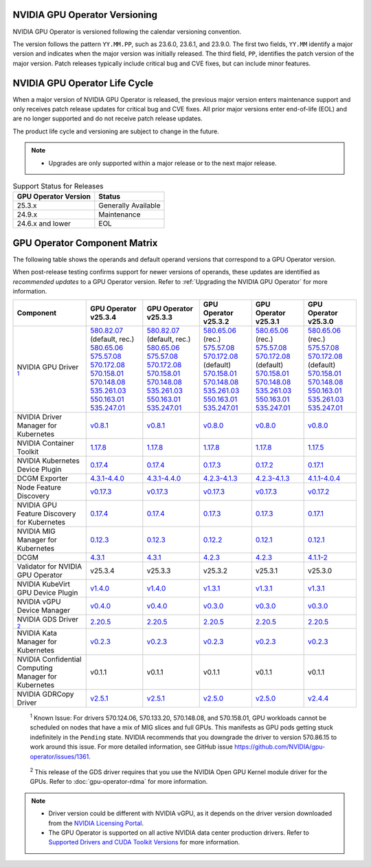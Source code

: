 .. license-header
  SPDX-FileCopyrightText: Copyright (c) 2023 NVIDIA CORPORATION & AFFILIATES. All rights reserved.
  SPDX-License-Identifier: Apache-2.0

  Licensed under the Apache License, Version 2.0 (the "License");
  you may not use this file except in compliance with the License.
  You may obtain a copy of the License at

  http://www.apache.org/licenses/LICENSE-2.0

  Unless required by applicable law or agreed to in writing, software
  distributed under the License is distributed on an "AS IS" BASIS,
  WITHOUT WARRANTIES OR CONDITIONS OF ANY KIND, either express or implied.
  See the License for the specific language governing permissions and
  limitations under the License.

.. headings # #, * *, =, -, ^, "

.. Date: September 25 2022
.. Author: ebohnhorst


.. _operator-versioning:

******************************
NVIDIA GPU Operator Versioning
******************************

NVIDIA GPU Operator is versioned following the calendar versioning convention.

The version follows the pattern ``YY.MM.PP``, such as 23.6.0, 23.6.1, and 23.9.0.
The first two fields, ``YY.MM`` identify a major version and indicates when the major version was initially released.
The third field, ``PP``, identifies the patch version of the major version.
Patch releases typically include critical bug and CVE fixes, but can include minor features.

.. _operator_life_cycle_policy:

******************************
NVIDIA GPU Operator Life Cycle
******************************

When a major version of NVIDIA GPU Operator is released, the previous major version enters maintenance support
and only receives patch release updates for critical bug and CVE fixes.
All prior major versions enter end-of-life (EOL) and are no longer supported and do not receive patch release updates.

The product life cycle and versioning are subject to change in the future.

.. note::

    - Upgrades are only supported within a major release or to the next major release.

.. list-table:: Support Status for Releases
   :header-rows: 1

   * - GPU Operator Version
     - Status

   * - 25.3.x
     - Generally Available

   * - 24.9.x
     - Maintenance

   * - 24.6.x and lower
     - EOL


.. _operator-component-matrix:

*****************************
GPU Operator Component Matrix
*****************************

.. _ki: #known-issue
.. |ki| replace:: :sup:`1`
.. _gds: #gds-open-kernel
.. |gds| replace:: :sup:`2`

The following table shows the operands and default operand versions that correspond to a GPU Operator version.

When post-release testing confirms support for newer versions of operands, these updates are identified as *recommended updates* to a GPU Operator version.
Refer to :ref:`Upgrading the NVIDIA GPU Operator` for more information.

.. list-table::
   :header-rows: 1

   * - Component
     - | GPU Operator
       | v25.3.4
     - | GPU Operator
       | v25.3.3
     - | GPU Operator
       | v25.3.2
     - | GPU Operator
       | v25.3.1
     - | GPU Operator
       | v25.3.0

   * - NVIDIA GPU Driver |ki|_
     - | `580.82.07 <https://docs.nvidia.com/datacenter/tesla/tesla-release-notes-580-82-07/index.html>`_ (default, rec.)
       | `580.65.06 <https://docs.nvidia.com/datacenter/tesla/tesla-release-notes-580-65-06/index.html>`_
       | `575.57.08 <https://docs.nvidia.com/datacenter/tesla/tesla-release-notes-575-57-08/index.html>`_
       | `570.172.08 <https://docs.nvidia.com/datacenter/tesla/tesla-release-notes-570-172-08/index.html>`_
       | `570.158.01 <https://docs.nvidia.com/datacenter/tesla/tesla-release-notes-570-158-01/index.html>`_
       | `570.148.08 <https://docs.nvidia.com/datacenter/tesla/tesla-release-notes-570-148-08/index.html>`_
       | `535.261.03 <https://docs.nvidia.com/datacenter/tesla/tesla-release-notes-535-261-03/index.html>`_
       | `550.163.01 <https://docs.nvidia.com/datacenter/tesla/tesla-release-notes-550-163-01/index.html>`_
       | `535.247.01 <https://docs.nvidia.com/datacenter/tesla/tesla-release-notes-535-247-01/index.html>`_ 
     - | `580.82.07 <https://docs.nvidia.com/datacenter/tesla/tesla-release-notes-580-82-07/index.html>`_ (default, rec.)
       | `580.65.06 <https://docs.nvidia.com/datacenter/tesla/tesla-release-notes-580-65-06/index.html>`_
       | `575.57.08 <https://docs.nvidia.com/datacenter/tesla/tesla-release-notes-575-57-08/index.html>`_
       | `570.172.08 <https://docs.nvidia.com/datacenter/tesla/tesla-release-notes-570-172-08/index.html>`_
       | `570.158.01 <https://docs.nvidia.com/datacenter/tesla/tesla-release-notes-570-158-01/index.html>`_
       | `570.148.08 <https://docs.nvidia.com/datacenter/tesla/tesla-release-notes-570-148-08/index.html>`_
       | `535.261.03 <https://docs.nvidia.com/datacenter/tesla/tesla-release-notes-535-261-03/index.html>`_
       | `550.163.01 <https://docs.nvidia.com/datacenter/tesla/tesla-release-notes-550-163-01/index.html>`_
       | `535.247.01 <https://docs.nvidia.com/datacenter/tesla/tesla-release-notes-535-247-01/index.html>`_ 
     - | `580.65.06 <https://docs.nvidia.com/datacenter/tesla/tesla-release-notes-580-65-06/index.html>`_ (rec.)        
       | `575.57.08 <https://docs.nvidia.com/datacenter/tesla/tesla-release-notes-575-57-08/index.html>`_
       | `570.172.08 <https://docs.nvidia.com/datacenter/tesla/tesla-release-notes-570-172-08/index.html>`_ (default)        
       | `570.158.01 <https://docs.nvidia.com/datacenter/tesla/tesla-release-notes-570-158-01/index.html>`_
       | `570.148.08 <https://docs.nvidia.com/datacenter/tesla/tesla-release-notes-570-148-08/index.html>`_
       | `535.261.03 <https://docs.nvidia.com/datacenter/tesla/tesla-release-notes-535-261-03/index.html>`_
       | `550.163.01 <https://docs.nvidia.com/datacenter/tesla/tesla-release-notes-550-163-01/index.html>`_
       | `535.247.01 <https://docs.nvidia.com/datacenter/tesla/tesla-release-notes-535-247-01/index.html>`_ 
     - | `580.65.06 <https://docs.nvidia.com/datacenter/tesla/tesla-release-notes-580-65-06/index.html>`_ (rec.)
       | `575.57.08 <https://docs.nvidia.com/datacenter/tesla/tesla-release-notes-575-57-08/index.html>`_
       | `570.172.08 <https://docs.nvidia.com/datacenter/tesla/tesla-release-notes-570-172-08/index.html>`_ (default)
       | `570.158.01 <https://docs.nvidia.com/datacenter/tesla/tesla-release-notes-570-158-01/index.html>`_
       | `570.148.08 <https://docs.nvidia.com/datacenter/tesla/tesla-release-notes-570-148-08/index.html>`_
       | `535.261.03 <https://docs.nvidia.com/datacenter/tesla/tesla-release-notes-535-261-03/index.html>`_
       | `550.163.01 <https://docs.nvidia.com/datacenter/tesla/tesla-release-notes-550-163-01/index.html>`_
       | `535.247.01 <https://docs.nvidia.com/datacenter/tesla/tesla-release-notes-535-247-01/index.html>`_ 
     - | `580.65.06 <https://docs.nvidia.com/datacenter/tesla/tesla-release-notes-580-65-06/index.html>`_ (rec.)
       | `575.57.08 <https://docs.nvidia.com/datacenter/tesla/tesla-release-notes-575-57-08/index.html>`_
       | `570.172.08 <https://docs.nvidia.com/datacenter/tesla/tesla-release-notes-570-172-08/index.html>`_ (default)
       | `570.158.01 <https://docs.nvidia.com/datacenter/tesla/tesla-release-notes-570-158-01/index.html>`_
       | `570.148.08 <https://docs.nvidia.com/datacenter/tesla/tesla-release-notes-570-148-08/index.html>`_
       | `550.163.01 <https://docs.nvidia.com/datacenter/tesla/tesla-release-notes-550-163-01/index.html>`_
       | `535.261.03 <https://docs.nvidia.com/datacenter/tesla/tesla-release-notes-535-261-03/index.html>`_
       | `535.247.01 <https://docs.nvidia.com/datacenter/tesla/tesla-release-notes-535-247-01/index.html>`_ 

   * - NVIDIA Driver Manager for Kubernetes
     - `v0.8.1 <https://ngc.nvidia.com/catalog/containers/nvidia:cloud-native:k8s-driver-manager>`__
     - `v0.8.1 <https://ngc.nvidia.com/catalog/containers/nvidia:cloud-native:k8s-driver-manager>`__
     - `v0.8.0 <https://ngc.nvidia.com/catalog/containers/nvidia:cloud-native:k8s-driver-manager>`__
     - `v0.8.0 <https://ngc.nvidia.com/catalog/containers/nvidia:cloud-native:k8s-driver-manager>`__
     - `v0.8.0 <https://ngc.nvidia.com/catalog/containers/nvidia:cloud-native:k8s-driver-manager>`__

   * - NVIDIA Container Toolkit
     - `1.17.8 <https://github.com/NVIDIA/nvidia-container-toolkit/releases>`__
     - `1.17.8 <https://github.com/NVIDIA/nvidia-container-toolkit/releases>`__
     - `1.17.8 <https://github.com/NVIDIA/nvidia-container-toolkit/releases>`__
     - `1.17.8 <https://github.com/NVIDIA/nvidia-container-toolkit/releases>`__
     - `1.17.5 <https://github.com/NVIDIA/nvidia-container-toolkit/releases>`__

   * - NVIDIA Kubernetes Device Plugin
     - `0.17.4 <https://github.com/NVIDIA/k8s-device-plugin/releases>`__
     - `0.17.4 <https://github.com/NVIDIA/k8s-device-plugin/releases>`__
     - `0.17.3 <https://github.com/NVIDIA/k8s-device-plugin/releases>`__
     - `0.17.2 <https://github.com/NVIDIA/k8s-device-plugin/releases>`__
     - `0.17.1 <https://github.com/NVIDIA/k8s-device-plugin/releases>`__

   * - DCGM Exporter
     - `4.3.1-4.4.0 <https://github.com/NVIDIA/dcgm-exporter/releases>`__
     - `4.3.1-4.4.0 <https://github.com/NVIDIA/dcgm-exporter/releases>`__
     - `4.2.3-4.1.3 <https://github.com/NVIDIA/dcgm-exporter/releases>`__
     - `4.2.3-4.1.3 <https://github.com/NVIDIA/dcgm-exporter/releases>`__
     - `4.1.1-4.0.4 <https://github.com/NVIDIA/dcgm-exporter/releases>`__

   * - Node Feature Discovery
     - `v0.17.3 <https://github.com/kubernetes-sigs/node-feature-discovery/releases/>`__
     - `v0.17.3 <https://github.com/kubernetes-sigs/node-feature-discovery/releases/>`__
     - `v0.17.3 <https://github.com/kubernetes-sigs/node-feature-discovery/releases/>`__
     - `v0.17.3 <https://github.com/kubernetes-sigs/node-feature-discovery/releases/>`__
     - `v0.17.2 <https://github.com/kubernetes-sigs/node-feature-discovery/releases/>`__

   * - | NVIDIA GPU Feature Discovery
       | for Kubernetes
     - `0.17.4 <https://github.com/NVIDIA/k8s-device-plugin/releases>`__
     - `0.17.4 <https://github.com/NVIDIA/k8s-device-plugin/releases>`__
     - `0.17.3 <https://github.com/NVIDIA/k8s-device-plugin/releases>`__
     - `0.17.3 <https://github.com/NVIDIA/k8s-device-plugin/releases>`__
     - `0.17.1 <https://github.com/NVIDIA/k8s-device-plugin/releases>`__

   * - NVIDIA MIG Manager for Kubernetes
     - `0.12.3 <https://github.com/NVIDIA/mig-parted/blob/main/CHANGELOG.md>`__
     - `0.12.3 <https://github.com/NVIDIA/mig-parted/blob/main/CHANGELOG.md>`__
     - `0.12.2 <https://github.com/NVIDIA/mig-parted/tree/main/deployments/gpu-operator>`__
     - `0.12.1 <https://github.com/NVIDIA/mig-parted/tree/main/deployments/gpu-operator>`__
     - `0.12.1 <https://github.com/NVIDIA/mig-parted/tree/main/deployments/gpu-operator>`__

   * - DCGM
     - `4.3.1 <https://docs.nvidia.com/datacenter/dcgm/latest/release-notes/changelog.html>`__
     - `4.3.1 <https://docs.nvidia.com/datacenter/dcgm/latest/release-notes/changelog.html>`__
     - `4.2.3 <https://docs.nvidia.com/datacenter/dcgm/latest/release-notes/changelog.html>`__
     - `4.2.3 <https://docs.nvidia.com/datacenter/dcgm/latest/release-notes/changelog.html>`__
     - `4.1.1-2 <https://docs.nvidia.com/datacenter/dcgm/latest/release-notes/changelog.html>`__

   * - Validator for NVIDIA GPU Operator
     - v25.3.4
     - v25.3.3
     - v25.3.2
     - v25.3.1
     - v25.3.0

   * - NVIDIA KubeVirt GPU Device Plugin
     - `v1.4.0 <https://github.com/NVIDIA/kubevirt-gpu-device-plugin>`__
     - `v1.4.0 <https://github.com/NVIDIA/kubevirt-gpu-device-plugin>`__
     - `v1.3.1 <https://github.com/NVIDIA/kubevirt-gpu-device-plugin>`__
     - `v1.3.1 <https://github.com/NVIDIA/kubevirt-gpu-device-plugin>`__
     - `v1.3.1 <https://github.com/NVIDIA/kubevirt-gpu-device-plugin>`__

   * - NVIDIA vGPU Device Manager
     - `v0.4.0 <https://github.com/NVIDIA/vgpu-device-manager>`__
     - `v0.4.0 <https://github.com/NVIDIA/vgpu-device-manager>`__
     - `v0.3.0 <https://github.com/NVIDIA/vgpu-device-manager>`__
     - `v0.3.0 <https://github.com/NVIDIA/vgpu-device-manager>`__
     - `v0.3.0 <https://github.com/NVIDIA/vgpu-device-manager>`__

   * - NVIDIA GDS Driver |gds|_
     - `2.20.5 <https://github.com/NVIDIA/gds-nvidia-fs/releases>`__
     - `2.20.5 <https://github.com/NVIDIA/gds-nvidia-fs/releases>`__
     - `2.20.5 <https://github.com/NVIDIA/gds-nvidia-fs/releases>`__
     - `2.20.5 <https://github.com/NVIDIA/gds-nvidia-fs/releases>`__
     - `2.20.5 <https://github.com/NVIDIA/gds-nvidia-fs/releases>`__

   * - NVIDIA Kata Manager for Kubernetes
     - `v0.2.3 <https://github.com/NVIDIA/k8s-kata-manager>`__
     - `v0.2.3 <https://github.com/NVIDIA/k8s-kata-manager>`__
     - `v0.2.3 <https://github.com/NVIDIA/k8s-kata-manager>`__
     - `v0.2.3 <https://github.com/NVIDIA/k8s-kata-manager>`__
     - `v0.2.3 <https://github.com/NVIDIA/k8s-kata-manager>`__

   * - | NVIDIA Confidential Computing
       | Manager for Kubernetes
     - v0.1.1
     - v0.1.1
     - v0.1.1
     - v0.1.1
     - v0.1.1

   * - NVIDIA GDRCopy Driver
     - `v2.5.1 <https://github.com/NVIDIA/gdrcopy/releases>`__
     - `v2.5.1 <https://github.com/NVIDIA/gdrcopy/releases>`__
     - `v2.5.0 <https://github.com/NVIDIA/gdrcopy/releases>`__
     - `v2.5.0 <https://github.com/NVIDIA/gdrcopy/releases>`__
     - `v2.4.4 <https://github.com/NVIDIA/gdrcopy/releases>`__

.. _known-issue:

   :sup:`1`
   Known Issue: For drivers 570.124.06, 570.133.20, 570.148.08, and 570.158.01,
   GPU workloads cannot be scheduled on nodes that have a mix of MIG slices and full GPUs. 
   This manifests as GPU pods getting stuck indefinitely in the ``Pending`` state. 
   NVIDIA recommends that you downgrade the driver to version 570.86.15 to work around this issue.
   For more detailed information, see GitHub issue https://github.com/NVIDIA/gpu-operator/issues/1361.


.. _gds-open-kernel:

   :sup:`2`
   This release of the GDS driver requires that you use the NVIDIA Open GPU Kernel module driver for the GPUs.
   Refer to :doc:`gpu-operator-rdma` for more information.
   
.. note::

   - Driver version could be different with NVIDIA vGPU, as it depends on the driver
     version downloaded from the `NVIDIA Licensing Portal  <https://ui.licensing.nvidia.com>`_.
   - The GPU Operator is supported on all active NVIDIA data center production drivers.
     Refer to `Supported Drivers and CUDA Toolkit Versions <https://docs.nvidia.com/datacenter/tesla/drivers/index.html#supported-drivers-and-cuda-toolkit-versions>`_
     for more information.
